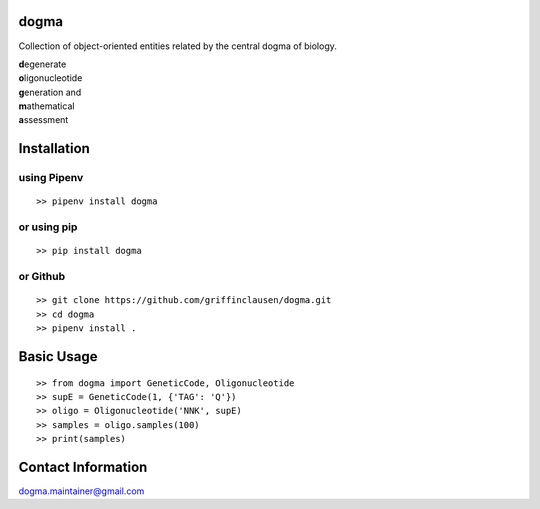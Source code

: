 dogma
=====

Collection of object-oriented entities related by the central dogma of
biology.

| **d**\ egenerate
| **o**\ ligonucleotide
| **g**\ eneration and
| **m**\ athematical
| **a**\ ssessment

Installation
============

using Pipenv
------------

::

   >> pipenv install dogma

or using pip
------------

::

   >> pip install dogma

or Github
---------

::

   >> git clone https://github.com/griffinclausen/dogma.git
   >> cd dogma
   >> pipenv install .

Basic Usage
===========

::

   >> from dogma import GeneticCode, Oligonucleotide
   >> supE = GeneticCode(1, {'TAG': 'Q'})
   >> oligo = Oligonucleotide('NNK', supE)
   >> samples = oligo.samples(100)
   >> print(samples)

Contact Information
===================

dogma.maintainer@gmail.com
